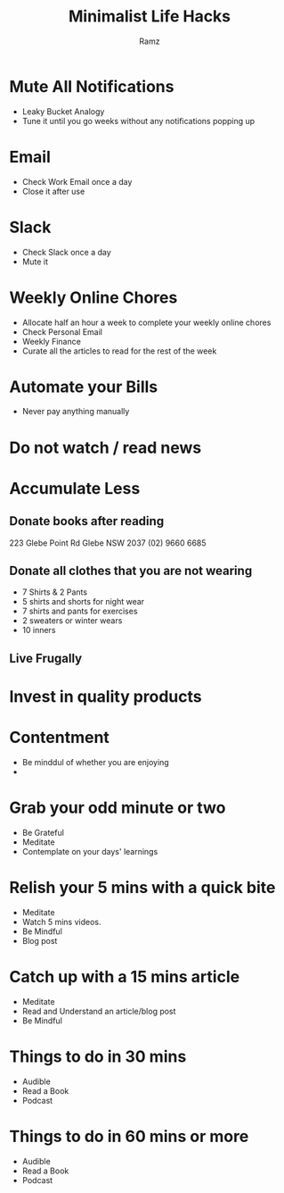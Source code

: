 #+OPTIONS: num:nil
#+OPTIONS: toc:0
#+REVEAL_HLEVEL: 2
#+REVEAL_PLUGINS: (highlight notes)
#+REVEAL_THEME: night
#+REVEAL_ROOT: https://cdn.jsdelivr.net/reveal.js/3.0.0/
#+TITLE: Minimalist Life Hacks
#+AUTHOR: Ramz
#+EMAIL: ramzthecoder@gmail.com
* Mute All Notifications
  - Leaky Bucket Analogy
  - Tune it until you go weeks without any notifications popping up
* Email
  - Check Work Email once a day
  - Close it after use
* Slack
  - Check Slack once a day
  - Mute it
* Weekly Online Chores
  - Allocate half an hour a week to complete your weekly online chores
  - Check Personal Email
  - Weekly Finance
  - Curate all the articles to read for the rest of the week
* Automate your Bills
  - Never pay anything manually
* Do not watch / read news
* Accumulate Less
** Donate books after reading
   223 Glebe Point Rd
   Glebe NSW 2037
   (02) 9660 6685
** Donate all clothes that you are not wearing
   - 7 Shirts & 2 Pants
   - 5 shirts and shorts for night wear
   - 7 shirts and pants for exercises
   - 2 sweaters or winter wears
   - 10 inners
** Live Frugally
* Invest in quality products
* Contentment
  - Be minddul of whether you are enjoying
  -

* Grab your odd minute or two
  - Be Grateful
  - Meditate
  - Contemplate on your days' learnings
* Relish your 5 mins with a quick bite
  - Meditate
  - Watch 5 mins videos.
  - Be Mindful
  - Blog post
* Catch up with a 15 mins article
  - Meditate
  - Read and Understand an article/blog post
  - Be Mindful
* Things to do in 30 mins
  - Audible
  - Read a Book
  - Podcast
* Things to do in 60 mins or more
  - Audible
  - Read a Book
  - Podcast
